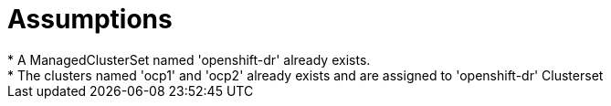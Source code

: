 = Assumptions
* A ManagedClusterSet named 'openshift-dr' already exists.
* The clusters named 'ocp1' and 'ocp2' already exists and are assigned to 'openshift-dr' Clusterset

